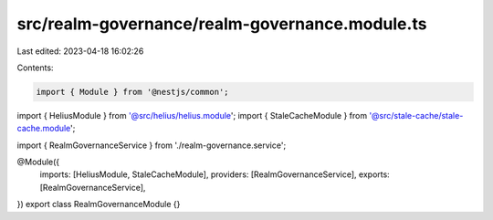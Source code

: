 src/realm-governance/realm-governance.module.ts
===============================================

Last edited: 2023-04-18 16:02:26

Contents:

.. code-block:: ts

    import { Module } from '@nestjs/common';

import { HeliusModule } from '@src/helius/helius.module';
import { StaleCacheModule } from '@src/stale-cache/stale-cache.module';

import { RealmGovernanceService } from './realm-governance.service';

@Module({
  imports: [HeliusModule, StaleCacheModule],
  providers: [RealmGovernanceService],
  exports: [RealmGovernanceService],
})
export class RealmGovernanceModule {}


